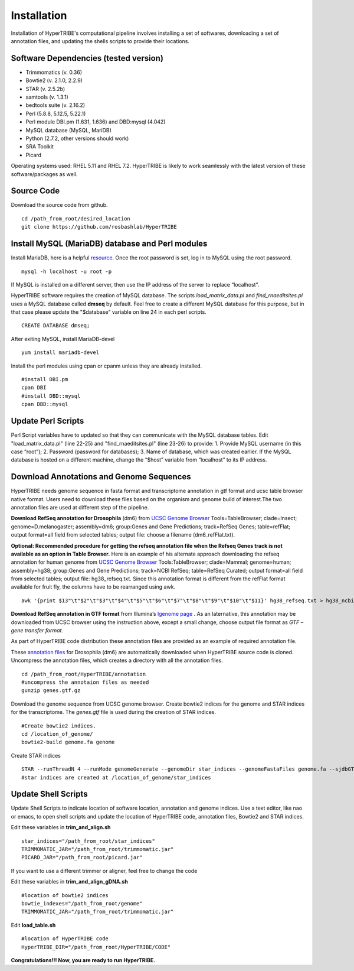 Installation
============

Installation of HyperTRIBE's computational pipeline involves installing a set of softwares, downloading a set of annotation files, and updating the shells scripts to provide their locations.


Software Dependencies (tested version)
--------------------------------------
- Trimmomatics (v. 0.36)
- Bowtie2 (v. 2.1.0, 2.2.9)
- STAR (v. 2.5.2b)
- samtools (v. 1.3.1)
- bedtools suite (v. 2.16.2)
- Perl (5.8.8, 5.12.5, 5.22.1) 
- Perl module DBI.pm (1.631, 1.636) and DBD:mysql (4.042)
- MySQL database (MySQL, MariDB)
- Python (2.7.2, other versions should work)
- SRA Toolkit 
- Picard

Operating systems used: RHEL 5.11 and RHEL 7.2. HyperTRIBE is likely to work seamlessly with the latest version of these software/packages as well.

Source Code
-----------
Download the source code from github.
::

   cd /path_from_root/desired_location
   git clone https://github.com/rosbashlab/HyperTRIBE

Install MySQL (MariaDB) database and Perl modules
-------------------------------------------------
Install MariaDB, here is a helpful `resource <http://hypertribe.readthedocs.io/en/latest/mariadb.html>`_. Once the root password is set, log in to MySQL using the root password. 
::

    mysql -h localhost -u root -p

If MySQL is installed on a different server, then use the IP address of the server to replace “localhost”.

HyperTRIBE software requires the creation of MySQL database. The scripts *load_matrix_data.pl* and *find_rnaeditsites.pl* uses a MySQL database called **dmseq** by default. Feel free to create a different MySQL database for this purpose, but in that case please update the "$database" variable on line 24 in each perl scripts.
::

    CREATE DATABASE dmseq;   

After exiting MySQL, install MariaDB-devel
::

    yum install mariadb-devel

Install the perl modules using cpan or cpanm unless they are already installed.
::

    #install DBI.pm
    cpan DBI
    #install DBD::mysql
    cpan DBD::mysql    


Update Perl Scripts
-------------------
Perl Script variables have to updated so that they can communicate with the MySQL database tables. Edit "load_matrix_data.pl" (line 22-25) and "find_rnaeditsites.pl" (line 23-26) to provide: 1. Provide MySQL username (in this case “root”); 2. Password (password for databases); 3. Name of database, which was created earlier. If the MySQL database is hosted on a different machine, change the “$host” variable from “localhost” to its IP address.


Download Annotations and Genome Sequences
-----------------------------------------
HyperTRIBE needs genome sequence in fasta format and transcriptome annotation in gtf format and ucsc table browser native format. Users need to download these files based on the organism and genome build of interest.The two annotation files are used at different step of the pipeline.

**Download RefSeq annotation for Drosophila** (dm6) from `UCSC Genome Browser <https://genome.ucsc.edu/index.html>`_ Tools=TableBrowser; clade=Insect; genome=D.melanogaster; assembly=dm6; group:Genes and Gene Predictions; track=RefSeq Genes; table=refFlat; output format=all field from selected tables; output file: choose a filename (dm6_refFlat.txt).

**Optional: Recommended procedure for getting the refseq annotation file when the Refseq Genes track is not available as an option in Table Browser.** Here is an example of his alternate approach downloading the refseq annotation for human genome from `UCSC Genome Browser <https://genome.ucsc.edu/index.html>`_ Tools:TableBrowser; clade=Mammal; genome=human; assembly=hg38; group:Genes and Gene Predictions; track=NCBI RefSeq; table=RefSeq Curated; output format=all field from selected tables; output file: hg38_refseq.txt. Since this annotation format is different from the refFlat format available for fruit fly, the columns have to be rearranged using awk.
::

    awk '{print $13"\t"$2"\t"$3"\t"$4"\t"$5"\t"$6"\t"$7"\t"$8"\t"$9"\t"$10"\t"$11}' hg38_refseq.txt > hg38_ncbi_refseq_curated.txt


**Download RefSeq annotation in GTF format** from Illumina’s `Igenome page <https://support.illumina.com/sequencing/sequencing_software/igenome.html>`_ . As an laternative, this annotation may be downloaded from UCSC browser using the instruction above, except a small change, choose output file format as *GTF – gene transfer format*.

As part of HyperTRIBE code distribution these annotation files are provided as an example of required annotation file.


These `annotation files  <https://github.com/rosbashlab/HyperTRIBE/tree/master/annotation>`_ for Drosophila (dm6) are automatically downloaded when  HyperTRIBE source code is cloned. Uncompress the annotation files, which creates a directory with all the annotation files.
::

    cd /path_from_root/HyperTRIBE/annotation
    #uncompress the annotaion files as needed
    gunzip genes.gtf.gz

Download the genome sequence from UCSC genome browser. Create bowtie2 indices for the genome and STAR indices for the transcriptome. The *genes.gtf* file is used during the creation of STAR indices. 
::

    #Create bowtie2 indices.
    cd /location_of_genome/
    bowtie2-build genome.fa genome
    
Create STAR indices
::

     STAR --runThreadN 4 --runMode genomeGenerate --genomeDir star_indices --genomeFastaFiles genome.fa --sjdbGTFfile genes.gtf
     #star indices are created at /location_of_genome/star_indices

Update Shell Scripts
--------------------
Update Shell Scripts to indicate location of software location, annotation and genome indices. Use a text editor, like nao or emacs, to open shell scripts and update the location of HyperTRIBE code, annotation files, Bowtie2 and STAR indices.

Edit these variables in **trim_and_align.sh**
::

    star_indices="/path_from_root/star_indices"
    TRIMMOMATIC_JAR="/path_from_root/trimmomatic.jar"
    PICARD_JAR="/path_from_root/picard.jar"

If you want to use a different trimmer or aligner, feel free to change the code

Edit these variables in **trim_and_align_gDNA.sh**
::

    #location of bowtie2 indices
    bowtie_indexes="/path_from_root/genome"
    TRIMMOMATIC_JAR="/path_from_root/trimmomatic.jar"


Edit **load_table.sh**
::

    #location of HyperTRIBE code
    HyperTRIBE_DIR="/path_from_root/HyperTRIBE/CODE"

**Congratulations!!! Now, you are ready to run HyperTRIBE.**



